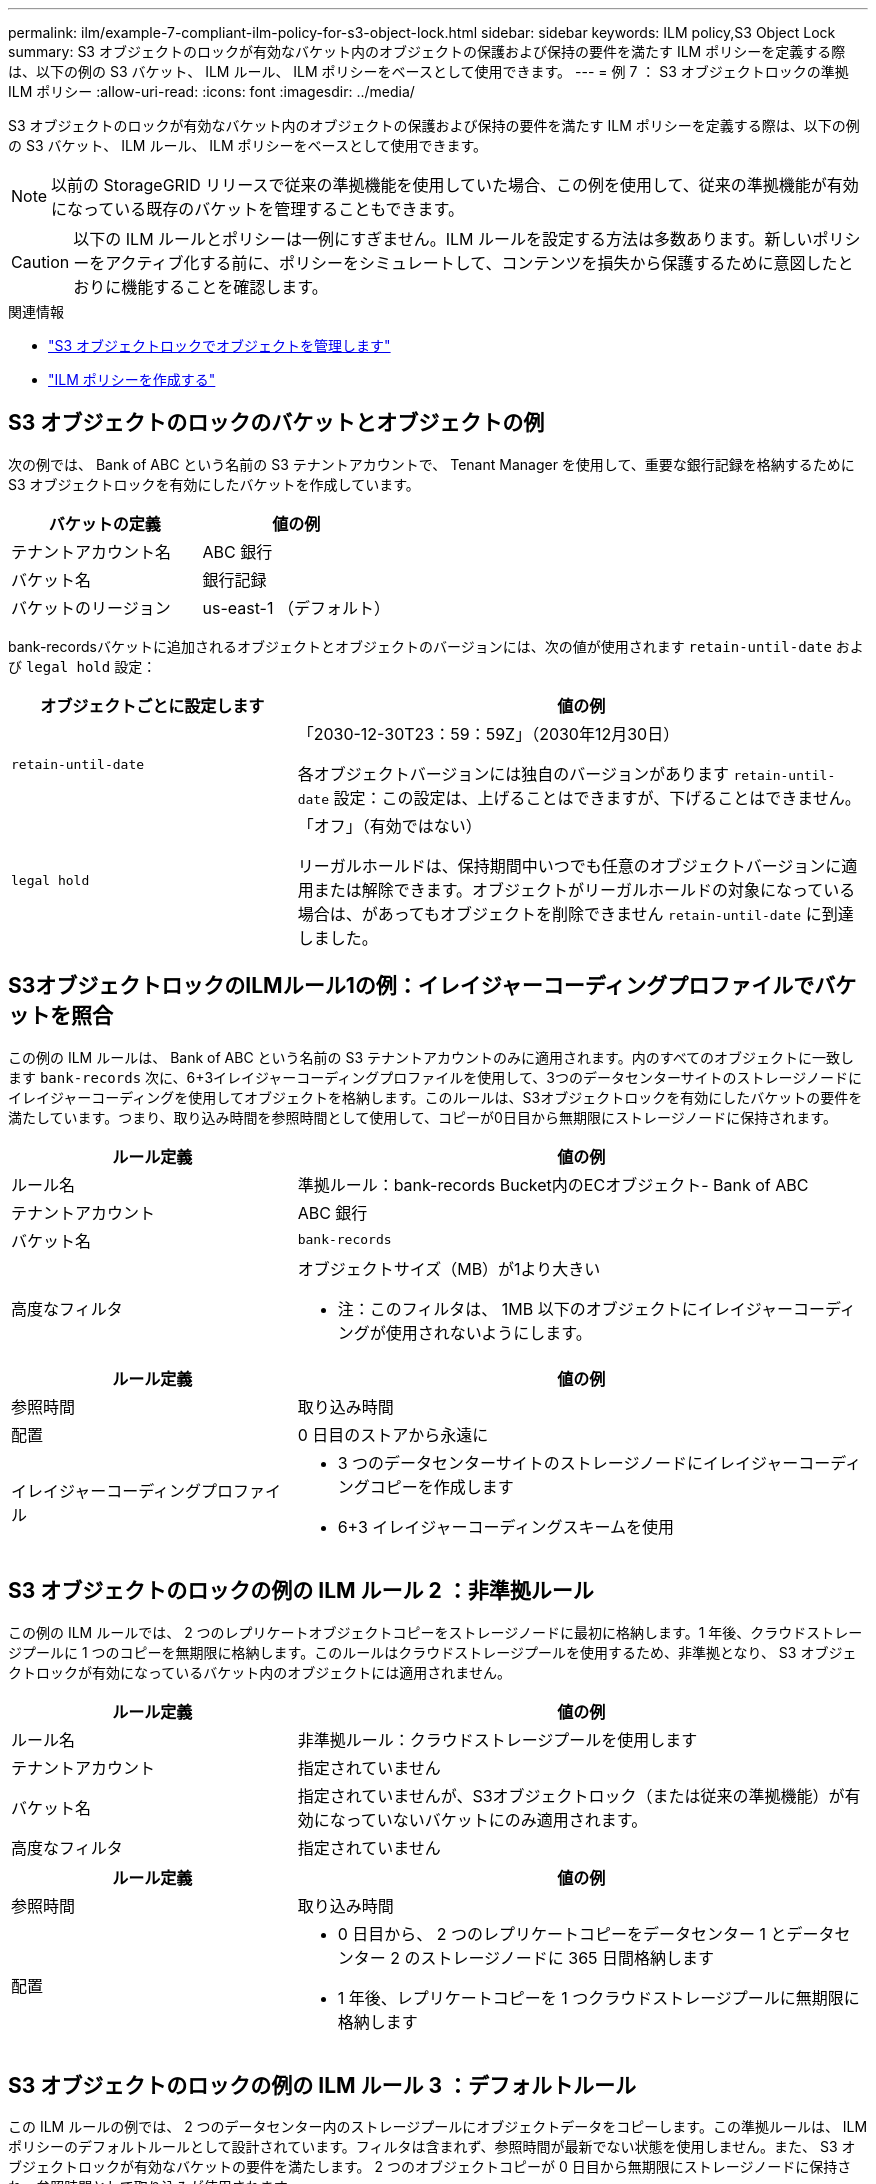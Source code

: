 ---
permalink: ilm/example-7-compliant-ilm-policy-for-s3-object-lock.html 
sidebar: sidebar 
keywords: ILM policy,S3 Object Lock 
summary: S3 オブジェクトのロックが有効なバケット内のオブジェクトの保護および保持の要件を満たす ILM ポリシーを定義する際は、以下の例の S3 バケット、 ILM ルール、 ILM ポリシーをベースとして使用できます。 
---
= 例 7 ： S3 オブジェクトロックの準拠 ILM ポリシー
:allow-uri-read: 
:icons: font
:imagesdir: ../media/


[role="lead"]
S3 オブジェクトのロックが有効なバケット内のオブジェクトの保護および保持の要件を満たす ILM ポリシーを定義する際は、以下の例の S3 バケット、 ILM ルール、 ILM ポリシーをベースとして使用できます。


NOTE: 以前の StorageGRID リリースで従来の準拠機能を使用していた場合、この例を使用して、従来の準拠機能が有効になっている既存のバケットを管理することもできます。


CAUTION: 以下の ILM ルールとポリシーは一例にすぎません。ILM ルールを設定する方法は多数あります。新しいポリシーをアクティブ化する前に、ポリシーをシミュレートして、コンテンツを損失から保護するために意図したとおりに機能することを確認します。

.関連情報
* link:managing-objects-with-s3-object-lock.html["S3 オブジェクトロックでオブジェクトを管理します"]
* link:creating-ilm-policy.html["ILM ポリシーを作成する"]




== S3 オブジェクトのロックのバケットとオブジェクトの例

次の例では、 Bank of ABC という名前の S3 テナントアカウントで、 Tenant Manager を使用して、重要な銀行記録を格納するために S3 オブジェクトロックを有効にしたバケットを作成しています。

[cols="2a,2a"]
|===
| バケットの定義 | 値の例 


 a| 
テナントアカウント名
 a| 
ABC 銀行



 a| 
バケット名
 a| 
銀行記録



 a| 
バケットのリージョン
 a| 
us-east-1 （デフォルト）

|===
bank-recordsバケットに追加されるオブジェクトとオブジェクトのバージョンには、次の値が使用されます `retain-until-date` および `legal hold` 設定：

[cols="1a,2a"]
|===
| オブジェクトごとに設定します | 値の例 


 a| 
`retain-until-date`
 a| 
「2030-12-30T23：59：59Z」（2030年12月30日）

各オブジェクトバージョンには独自のバージョンがあります `retain-until-date` 設定：この設定は、上げることはできますが、下げることはできません。



 a| 
`legal hold`
 a| 
「オフ」（有効ではない）

リーガルホールドは、保持期間中いつでも任意のオブジェクトバージョンに適用または解除できます。オブジェクトがリーガルホールドの対象になっている場合は、があってもオブジェクトを削除できません `retain-until-date` に到達しました。

|===


== S3オブジェクトロックのILMルール1の例：イレイジャーコーディングプロファイルでバケットを照合

この例の ILM ルールは、 Bank of ABC という名前の S3 テナントアカウントのみに適用されます。内のすべてのオブジェクトに一致します `bank-records` 次に、6+3イレイジャーコーディングプロファイルを使用して、3つのデータセンターサイトのストレージノードにイレイジャーコーディングを使用してオブジェクトを格納します。このルールは、S3オブジェクトロックを有効にしたバケットの要件を満たしています。つまり、取り込み時間を参照時間として使用して、コピーが0日目から無期限にストレージノードに保持されます。

[cols="1a,2a"]
|===
| ルール定義 | 値の例 


 a| 
ルール名
 a| 
準拠ルール：bank-records Bucket内のECオブジェクト- Bank of ABC



 a| 
テナントアカウント
 a| 
ABC 銀行



 a| 
バケット名
 a| 
`bank-records`



 a| 
高度なフィルタ
 a| 
オブジェクトサイズ（MB）が1より大きい

* 注：このフィルタは、 1MB 以下のオブジェクトにイレイジャーコーディングが使用されないようにします。

|===
[cols="1a,2a"]
|===
| ルール定義 | 値の例 


 a| 
参照時間
 a| 
取り込み時間



 a| 
配置
 a| 
0 日目のストアから永遠に



 a| 
イレイジャーコーディングプロファイル
 a| 
* 3 つのデータセンターサイトのストレージノードにイレイジャーコーディングコピーを作成します
* 6+3 イレイジャーコーディングスキームを使用


|===


== S3 オブジェクトのロックの例の ILM ルール 2 ：非準拠ルール

この例の ILM ルールでは、 2 つのレプリケートオブジェクトコピーをストレージノードに最初に格納します。1 年後、クラウドストレージプールに 1 つのコピーを無期限に格納します。このルールはクラウドストレージプールを使用するため、非準拠となり、 S3 オブジェクトロックが有効になっているバケット内のオブジェクトには適用されません。

[cols="1a,2a"]
|===
| ルール定義 | 値の例 


 a| 
ルール名
 a| 
非準拠ルール：クラウドストレージプールを使用します



 a| 
テナントアカウント
 a| 
指定されていません



 a| 
バケット名
 a| 
指定されていませんが、S3オブジェクトロック（または従来の準拠機能）が有効になっていないバケットにのみ適用されます。



 a| 
高度なフィルタ
 a| 
指定されていません

|===
[cols="1a,2a"]
|===
| ルール定義 | 値の例 


 a| 
参照時間
 a| 
取り込み時間



 a| 
配置
 a| 
* 0 日目から、 2 つのレプリケートコピーをデータセンター 1 とデータセンター 2 のストレージノードに 365 日間格納します
* 1 年後、レプリケートコピーを 1 つクラウドストレージプールに無期限に格納します


|===


== S3 オブジェクトのロックの例の ILM ルール 3 ：デフォルトルール

この ILM ルールの例では、 2 つのデータセンター内のストレージプールにオブジェクトデータをコピーします。この準拠ルールは、 ILM ポリシーのデフォルトルールとして設計されています。フィルタは含まれず、参照時間が最新でない状態を使用しません。また、 S3 オブジェクトロックが有効なバケットの要件を満たします。 2 つのオブジェクトコピーが 0 日目から無期限にストレージノードに保持され、参照時間として取り込みが使用されます。

[cols="1a,2a"]
|===
| ルール定義 | 値の例 


 a| 
ルール名
 a| 
デフォルトの準拠ルール：2つのデータセンターに2つコピー



 a| 
テナントアカウント
 a| 
指定されていません



 a| 
バケット名
 a| 
指定されていません



 a| 
高度なフィルタ
 a| 
指定されていません

|===
[cols="1a,2a"]
|===
| ルール定義 | 値の例 


 a| 
参照時間
 a| 
取り込み時間



 a| 
配置
 a| 
0 日目から無期限に、 2 つのレプリケートコピーを保持します。 1 つはデータセンター 1 のストレージノードに、もう 1 つはデータセンター 2 のストレージノードに保持します。

|===


== S3 オブジェクトのロックに対する準拠 ILM ポリシーの例

S3 オブジェクトロックが有効になっているバケット内のオブジェクトを含め、システム内のすべてのオブジェクトを効果的に保護する ILM ポリシーを作成するには、すべてのオブジェクトのストレージ要件を満たす ILM ルールを選択する必要があります。その後、ポリシーをシミュレートしてアクティブ化する必要があります。



=== ポリシーにルールを追加します

この例では、 ILM ポリシーに、次の順序で 3 つの ILM ルールが含まれています。

. S3 オブジェクトのロックが有効な特定のバケットで 1MB を超えるオブジェクトをイレイジャーコーディングを使用して保護する準拠ルール。オブジェクトは 0 日目から無期限にストレージノードに格納されます。
. 2 つのレプリケートオブジェクトコピーを作成してストレージノードに 1 年間保存したあと、 1 つのオブジェクトコピーをクラウドストレージプールに無期限に移動する非準拠ルール。S3 オブジェクトロックが有効になっているバケットでは、クラウドストレージプールを使用するため、このルールは適用されません。
. 2 つのレプリケートオブジェクトコピーを 0 日目からストレージノードに無期限に作成するデフォルトの準拠ルール。




=== ポリシーをシミュレートする

ポリシーにルールを追加し、デフォルトの準拠ルールを選択して他のルールを整理したら、S3オブジェクトロックを有効にしたバケットのオブジェクトと他のバケットのオブジェクトをテストしてポリシーをシミュレートする必要があります。たとえば、この例のポリシーをシミュレートすると、テストオブジェクトは次のように評価されます。

* 最初のルールは、 Bank of ABC テナントのバケットバンクレコードで 1MB を超えるテストオブジェクトのみに一致します。
* 2 番目のルールは、他のすべてのテナントアカウントの非準拠バケット内のすべてのオブジェクトに一致します。
* デフォルトのルールは次のオブジェクトに一致します。
+
** バケットバンクのオブジェクト 1MB 以下 - ABC 銀行テナントのレコード
** 他のすべてのテナントアカウントで S3 オブジェクトロックが有効になっている他のバケット内のオブジェクト。






=== ポリシーをアクティブ化する

新しいポリシーによってオブジェクトデータが適切に保護されることを確認したら、アクティブ化します。
